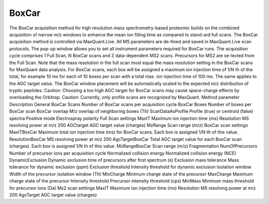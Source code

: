 BoxCar
=====

The BoxCar acquisition method for high resolution mass spectrometry-based proteomic builds on the combined acquisition of narrow m/z windows to enhance the mean ion filling time as compared to stand-ard full scans. The BoxCar acquisition method is controlled via MaxQuant.Live. All MS parameters are de-fined and saved in MaxQuant.Live scan protocols.
The pop-up window allows you to set all instrument parameters required for BoxCar runs. The acquisition cycle comprises 1 Full Scan, N BoxCar scans and Z data-dependent MS2 scans. Precursors for MS2 are se-lected from the Full Scan. Note that the mass resolution in the full scan must equal the mass resolution setting in the BoxCar scans for MaxQuant data analysis. For BoxCar scans, each box will be assigned a maximum ion injection time of 1/N th of the total, for example 10 ms for each of 10 boxes per scan with a total max. ion injection time of 100 ms. The same applies to the AGC target value. The BoxCar window placement will be automatically scaled to the expected m/z distribution of tryptic peptides.
Caution: Choosing a too high AGC target for BoxCar scans may cause space-charge effects by overloading the Orbitrap. 
Caution: Currently, only profile scans are recognized by MaxQuant.  
Method parameter	Description
General	
BoxCar Scans	Number of BoxCar scans per acquisition cycle
BoxCar Boxes	Number of boxes per BoxCar scan
BoxCar overlap 	M/z overlap of neighboring boxes (Th)
ScanDataAsProfile	Profile (true) or centroid (false) spectra
Positive mode	Electrospray polarity
Full Scan settings 	
MaxIT	Maximum ion injection time (ms)
Resolution	MS resolving power at m/z 200
AGCtarget	AGC target value (charges)
MzRange	Scan range (m/z)
BoxCar scan settings	
MaxITBoxCar	Maximum total ion injection time (ms) for BoxCar scans. Each box is assigned 1/N th of this value.
ResolutionBoxCar	MS resolving power at m/z 200
AgcTargetBoxCar	Total AGC target value for each BoxCar scan (charges). Each box is assigned 1/N th of this value.
MzRangeBoxCar	Scan range (m/z)
Fragmentation	
NumOfPrecursors	Number of precursor ions per acquisition cycle
Normalized collision energy	Normalized collision energy (NCE)
DynamicExclusion	Dynamic exclusion time of precursors after first spectrum (s)
Exclusion mass tolerance	Mass tolerance for dynamic exclusion (ppm)
Exclusion threshold	Intensity threshold for dynamic exclusion
Isolation window	Width of the precursor isolation window (Th)
MinCharge	Minimum charge state of the precursor 
MaxCharge	Maximum charge state of the precursor
Intensity threshold	Precursor intensity threshold (cps)
MinMass	Minimum mass threshold for precursor ions (Da)
Ms2 scan settings	
MaxIT	Maximum ion injection time (ms)
Resolution	MS resolving power at m/z 200
AgcTarget	AGC target value (charges)
